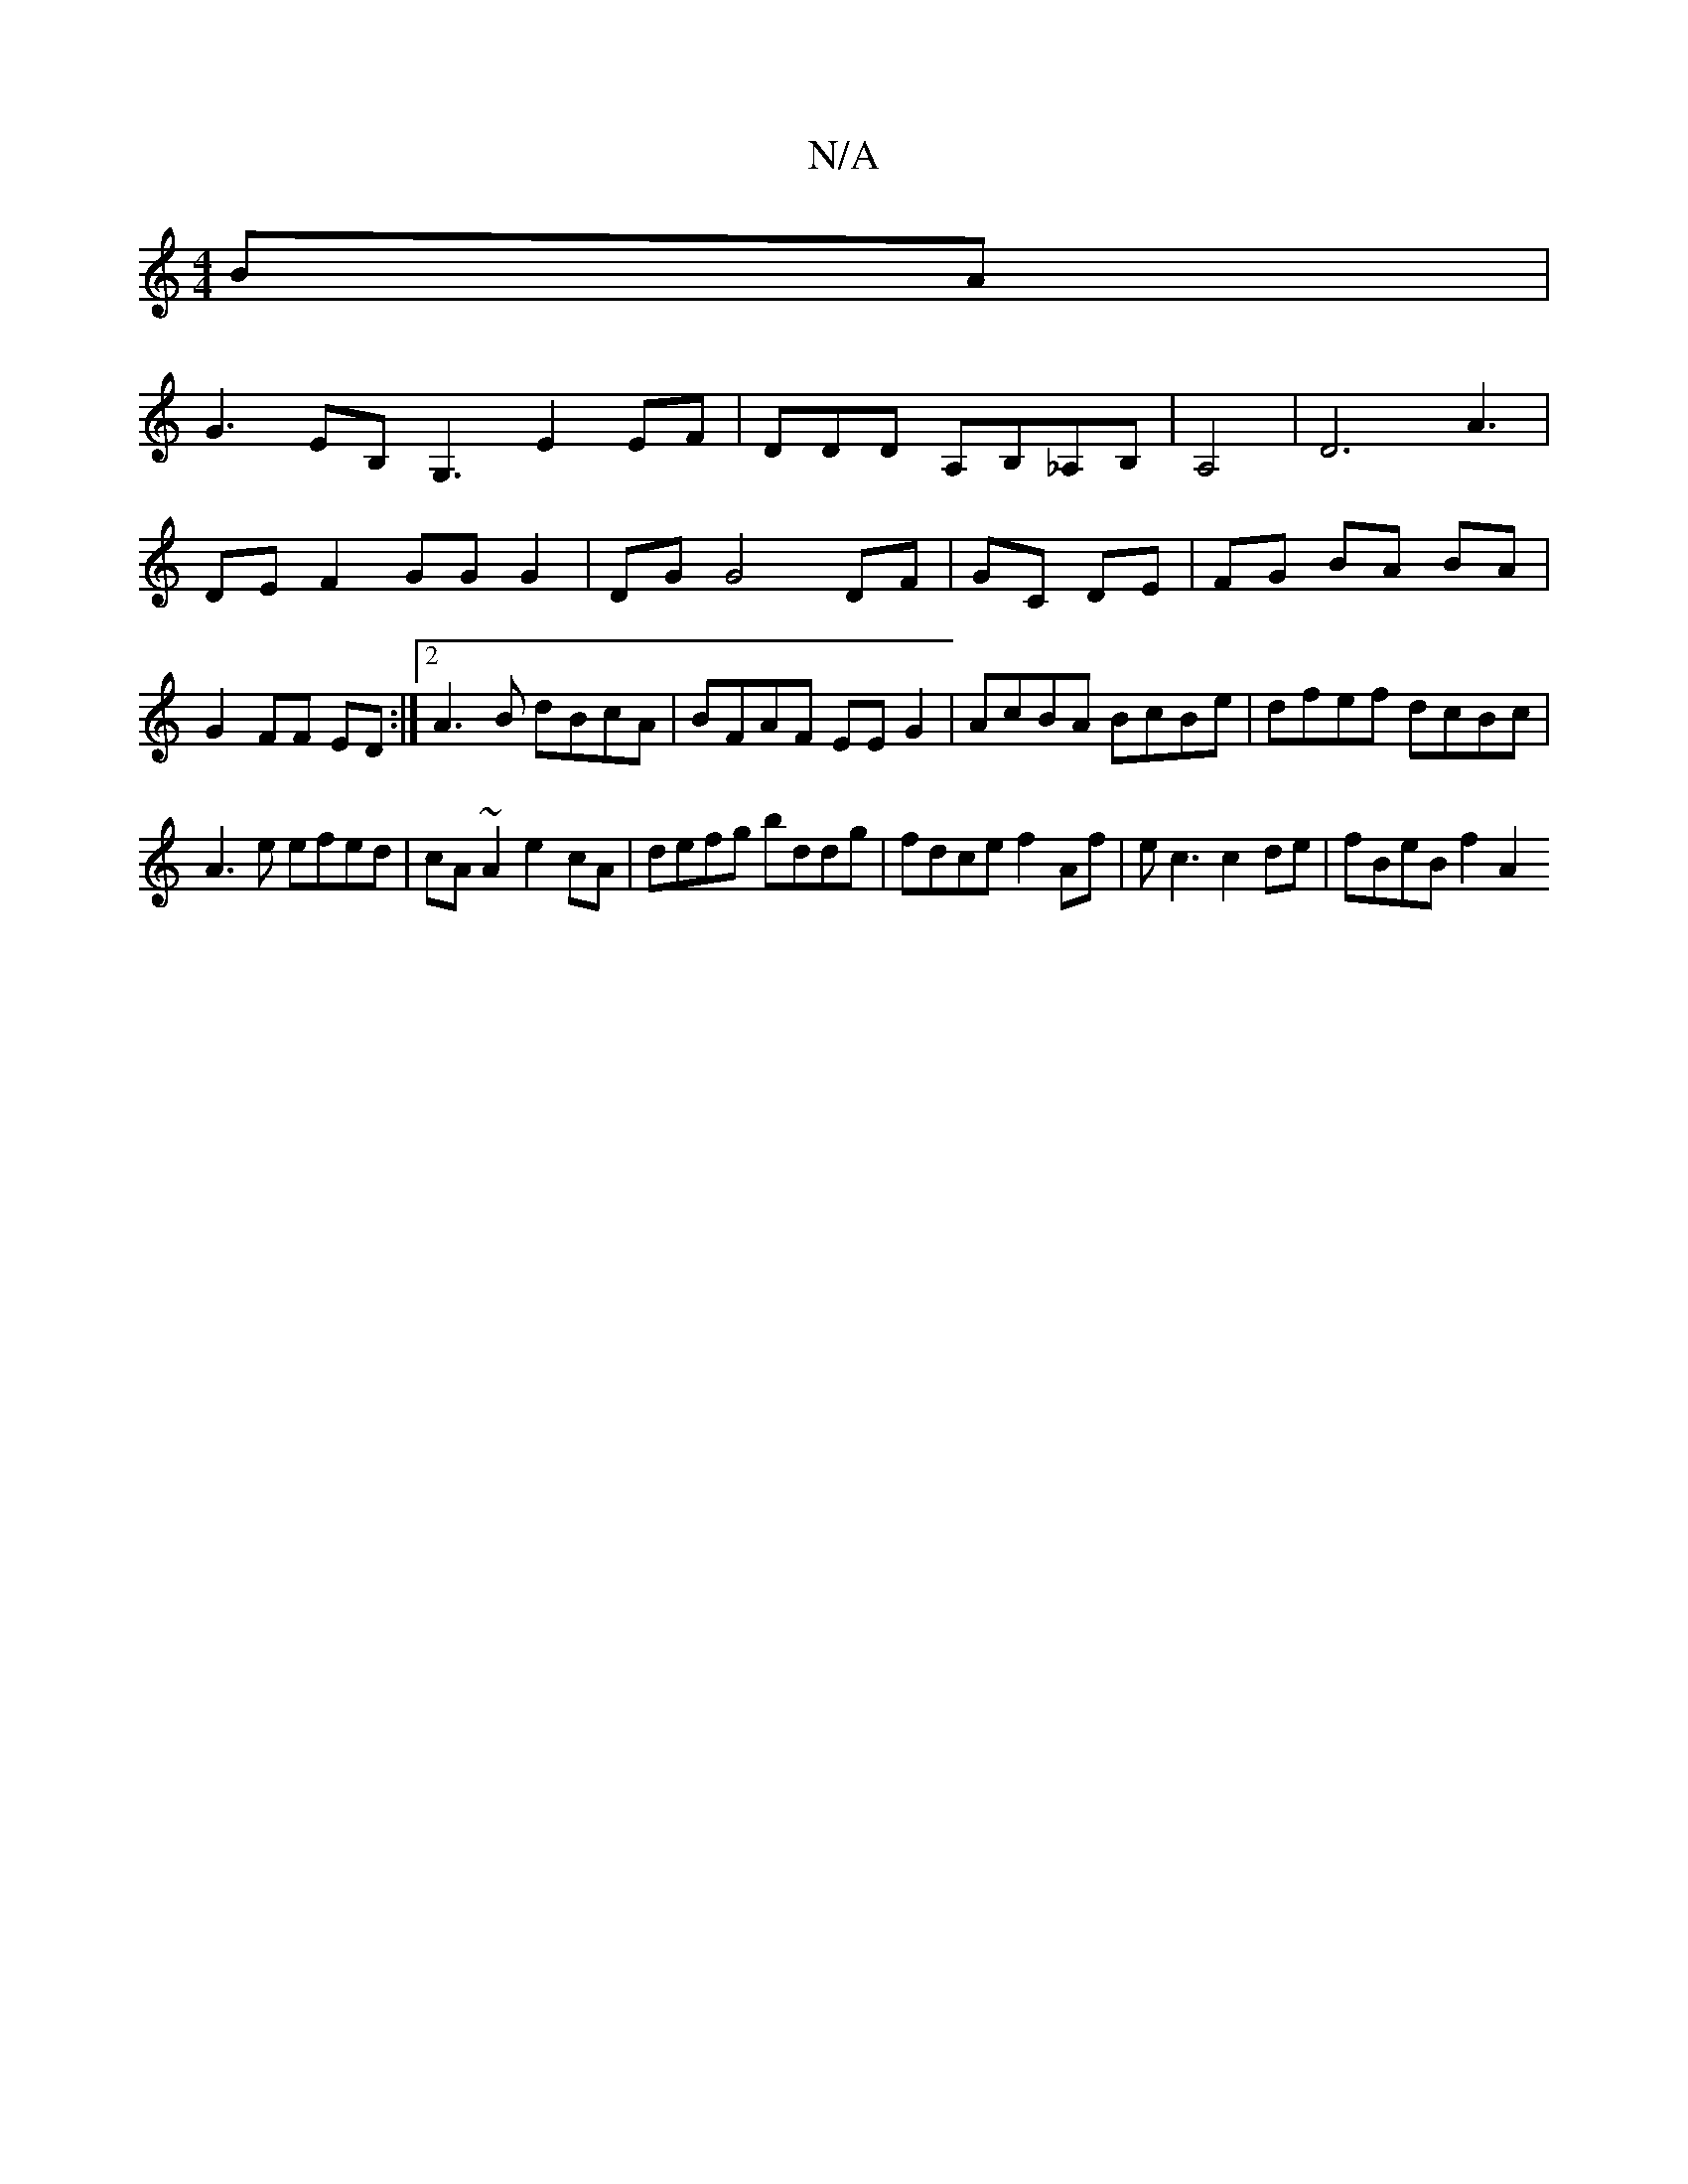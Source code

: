 X:1
T:N/A
M:4/4
R:N/A
K:Cmajor
BA|
G3 EB, G,3 E2 EF|DDD A,B,_A,B,|A,4|D6 A3|
DEF2 GG G2|DG G4 DF|GC DE|FG BA BA|G2 FF ED:|2 A3B dBcA|BFAF EEG2|AcBA BcBe|dfef dcBc|
A3e efed|cA~A2 e2cA|defg bddg | fdce f2 Af | ec3 c2de | fBeB f2 A2 